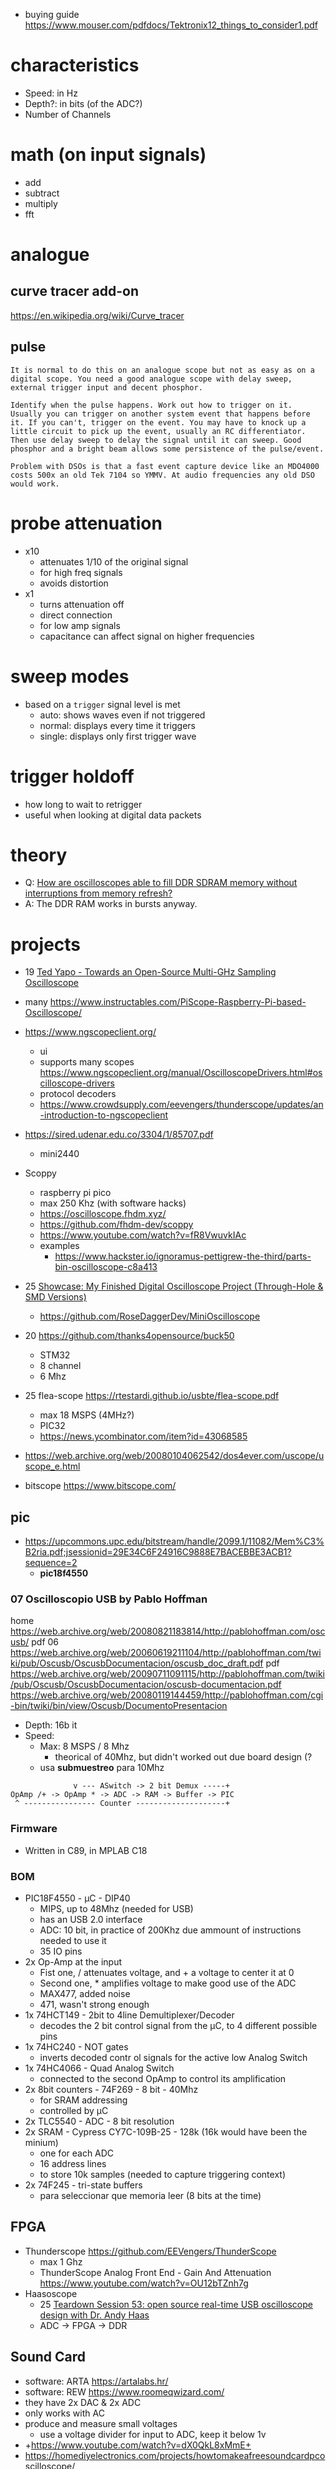 - buying guide https://www.mouser.com/pdfdocs/Tektronix12_things_to_consider1.pdf
* characteristics

- Speed: in Hz
- Depth?: in bits (of the ADC?)
- Number of Channels

* math (on input signals)

- add
- subtract
- multiply
- fft

* analogue

** curve tracer add-on

https://en.wikipedia.org/wiki/Curve_tracer

** pulse

#+begin_src
It is normal to do this on an analogue scope but not as easy as on a digital scope. You need a good analogue scope with delay sweep, external trigger input and decent phosphor.

Identify when the pulse happens. Work out how to trigger on it. Usually you can trigger on another system event that happens before it. If you can't, trigger on the event. You may have to knock up a little circuit to pick up the event, usually an RC differentiator. Then use delay sweep to delay the signal until it can sweep. Good phosphor and a bright beam allows some persistence of the pulse/event.

Problem with DSOs is that a fast event capture device like an MDO4000 costs 500x an old Tek 7104 so YMMV. At audio frequencies any old DSO would work.
#+end_src

* probe attenuation

- x10
  - attenuates 1/10 of the original signal
  - for high freq signals
  - avoids distortion

- x1
  - turns attenuation off
  - direct connection
  - for low amp signals
  - capacitance can affect signal on higher frequencies

* sweep modes

- based on a =trigger= signal level is met
  - auto: shows waves even if not triggered
  - normal: displays every time it triggers
  - single: displays only first trigger wave

* trigger holdoff

- how long to wait to retrigger
- useful when looking at digital data packets

* theory

- Q: [[https://electronics.stackexchange.com/questions/714496/how-are-oscilloscopes-able-to-fill-ddr-sdram-memory-without-interruptions-from-m][How are oscilloscopes able to fill DDR SDRAM memory without interruptions from memory refresh?]]
- A: The DDR RAM works in bursts anyway.

* projects

- 19 [[https://www.youtube.com/watch?v=99u53V7uDFY][Ted Yapo - Towards an Open-Source Multi-GHz Sampling Oscilloscope]]
- many https://www.instructables.com/PiScope-Raspberry-Pi-based-Oscilloscope/

- https://www.ngscopeclient.org/
  - ui
  - supports many scopes https://www.ngscopeclient.org/manual/OscilloscopeDrivers.html#oscilloscope-drivers
  - protocol decoders
  - https://www.crowdsupply.com/eevengers/thunderscope/updates/an-introduction-to-ngscopeclient

- https://sired.udenar.edu.co/3304/1/85707.pdf
  - mini2440

- Scoppy
  - raspberry pi pico
  - max 250 Khz (with software hacks)
  - https://oscilloscope.fhdm.xyz/
  - https://github.com/fhdm-dev/scoppy
  - https://www.youtube.com/watch?v=fR8VwuvkIAc
  - examples
    - https://www.hackster.io/ignoramus-pettigrew-the-third/parts-bin-oscilloscope-c8a413

- 25 [[https://www.reddit.com/r/electronics/comments/1k6zst4/showcase_my_finished_digital_oscilloscope_project/#lightbox][Showcase: My Finished Digital Oscilloscope Project (Through-Hole & SMD Versions)]]
  - https://github.com/RoseDaggerDev/MiniOscilloscope

- 20 https://github.com/thanks4opensource/buck50
  - STM32
  - 8 channel
  - 6 Mhz

- 25 flea-scope https://rtestardi.github.io/usbte/flea-scope.pdf
  - max 18 MSPS (4MHz?)
  - PIC32
  - https://news.ycombinator.com/item?id=43068585

- https://web.archive.org/web/20080104062542/dos4ever.com/uscope/uscope_e.html

- bitscope https://www.bitscope.com/

** pic

- https://upcommons.upc.edu/bitstream/handle/2099.1/11082/Mem%C3%B2ria.pdf;jsessionid=29E34C6F24916C9888E7BACEBBE3ACB1?sequence=2
  - *pic18f4550*

*** 07 Oscilloscopio USB by Pablo Hoffman

home https://web.archive.org/web/20080821183814/http://pablohoffman.com/oscusb/
pdf 06 https://web.archive.org/web/20060619211104/http://pablohoffman.com/twiki/pub/Oscusb/OscusbDocumentacion/oscusb_doc_draft.pdf
pdf https://web.archive.org/web/20090711091115/http://pablohoffman.com/twiki/pub/Oscusb/OscusbDocumentacion/oscusb-documentacion.pdf
https://web.archive.org/web/20080119144459/http://pablohoffman.com/cgi-bin/twiki/bin/view/Oscusb/DocumentoPresentacion

- Depth: 16b it
- Speed:
  - Max: 8 MSPS / 8 Mhz
    - theorical of 40Mhz, but didn't worked out due board design (?
  - usa *submuestreo* para 10Mhz

#+begin_src
                v --- ASwitch -> 2 bit Demux -----+
  OpAmp /+ -> OpAmp * -> ADC -> RAM -> Buffer -> PIC
   ^ ---------------- Counter --------------------+
#+end_src

*** Firmware

- Written in C89, in MPLAB C18

*** BOM

- PIC18F4550 - µC - DIP40
  - MIPS, up to 48Mhz (needed for USB)
  - has an USB 2.0 interface
  - ADC: 10 bit, in practice of 200Khz due ammount of instructions needed to use it
  - 35 IO pins

- 2x Op-Amp at the input
  - Fist one, / attenuates voltage, and + a voltage to center it at 0
  - Second one, * amplifies voltage to make good use of the ADC
  - MAX477, added noise
  - 471, wasn't strong enough
- 1x 74HCT149 - 2bit to 4line Demultiplexer/Decoder
  - decodes the 2 bit control signal from the µC, to 4 different possible pins
- 1x 74HC240 - NOT gates
  - inverts decoded contr ol signals for the active low Analog Switch
- 1x 74HC4066 - Quad Analog Switch
  - connected to the second OpAmp to control its amplification

- 2x 8bit counters - 74F269 - 8 bit - 40Mhz
  - for SRAM addressing
  - controlled by µC

- 2x TLC5540 - ADC - 8 bit resolution
- 2x SRAM - Cypress CY7C-109B-25 - 128k (16k would have been the minium)
  - one for each ADC
  - 16 address lines
  - to store 10k samples (needed to capture triggering context)

- 2x 74F245 - tri-state buffers
  - para seleccionar que memoria leer (8 bits at the time)

** FPGA

- Thunderscope https://github.com/EEVengers/ThunderScope
  - max 1 Ghz
  - ThunderScope Analog Front End - Gain And Attenuation https://www.youtube.com/watch?v=OU12bTZnh7g

- Haasoscope
  - 25 [[https://www.youtube.com/watch?v=iFVRcHPmOKk][Teardown Session 53: open source real-time USB oscilloscope design with Dr. Andy Haas]]
  - ADC -> FPGA -> DDR

** Sound Card

- software: ARTA https://artalabs.hr/
- software: REW https://www.roomeqwizard.com/
- they have 2x DAC & 2x ADC
- only works with AC
- produce and measure small voltages
  - use a voltage divider for input to ADC, keep it below 1v

- +https://www.youtube.com/watch?v=dX0QkL8xMmE+
- https://homediyelectronics.com/projects/howtomakeafreesoundcardpcoscilloscope/
- https://www.instructables.com/Use-Your-Laptop-as-Oscilloscope/
- https://makezine.com/projects/sound-card-oscilloscope/
- https://www.phil-mont.org/presos/Sound_Card_Oscilloscopes.pdf
- https://atomfizika.elte.hu/muszerek/virt_muszerek/manual_scope_v141.pdf
- https://physlab.org/wp-content/uploads/2016/04/Sound_Card.pdf
- http://www-mdp.eng.cam.ac.uk/web/CD/engapps/xoscope/xoscope.pdf

** Arduino

- [[https://www.youtube.com/watch?v=S6mBdO1EHq0][Create Your Own Arduino Oscilloscope]]
- https://www.instructables.com/Girino-Fast-Arduino-Oscilloscope/
  - ADC
- Arduino Oscilloscope (6-Channel)
  - max 1 Hz?????
  - Standalone Arduino 6-channel triggered oscilloscope with optional freeze frame.
  - https://projecthub.arduino.cc/Meeker6751/arduino-oscilloscope-6-channel-8d0be8
- Arduino Oscilloscope by EETechStuff
  - https://www.youtube.com/playlist?list=PLGtyXSn57qnInTZngJuuPtx0tXbxurhtZ
  - C#
- 3KHz, Processing
  - https://github.com/rogeriobego/oscilloscope-arduino-processing
  - https://projecthub.arduino.cc/Veldekiaan/arduino-uno-library-for-a-sampling-scope-counter-751bf1
- Nano+Oled+20Khz https://hackaday.io/project/183702/gallery#ffe05fb68daee5a5fbdfde10fd07383a

*** 18 Homemade Oscilloscope - Arduino UNO and Unity - by Simply Put
**** 1) Sep 18 Intro

- https://www.youtube.com/watch?v=SbviDLQEcu8
- Sep 9, 2018
- Unity
- Using Usb->Serial communication
- Nyquist??
  - In order to sample a frequency accuratelly,
    you have to sample at double the frequency.
- Oscilloscope draws from left to right, erasing only what neccessary
- ~100ms to read an analog value

- How fast can you send data without getting MANY errors?
  #+DESC: script to test the baseline
  #+begin_src arduino
    void setup() {
      // the higher the more drifting can happen
      // baud = bits per second
      // 300 is the recommended baud baseline to double from (not hard limit)
      //    9600  =   960 data bytes per second = 480 Hz
      //  153600  = 15360 bps = 7680 Hz (real 7701 Hz)
      //  500000 ~= 24900 Hz
      // 1000000 ~= 37290 Hz (starts 1 error per sec)
      Serial.begin(500000); // default to 8 data bits, no parity bit, 1 stop bit?
      // pinMode(0, OUTPUT);   // for testing
      // pinMode(1, OUTPUT);   // for testing
      // digitalWrite(0,HIGH); // for testing
      // digitalWrite(1,LOW);  // for testing
    }
    void loop() {
      int Value = analogRead(0); // a data byte read is of 10 bits
      Serial.write(highByte(Value)); // separated for later do error correction?
      Serial.write(lowByte(Value));
      /* int Value = 0; */
      /* while (true) { */
      /*   Serial.write(highByte(Value)); // separate for later do error correction? */
      /*   Serial.write(lowByte(Value)); */
      /*   if (Value == 1023) { */
      /*     Value = 0; */
      /*   } else { */
      /*     Value++; */
      /*   } */
      /* } */
    }
  #+end_src

**** 2) Sep 18 Download link

https://www.youtube.com/watch?v=tH_jIedH_2c
- download link https://drive.google.com/file/d/1TjVVjrxWDnyxGktV07938b4Di30IMwRH/view
- arduino code is simple (3 lines?)
- win10, 64 bit, 1920x1080 screen
- unity package

**** 3) Jan 19 https://www.youtube.com/watch?v=9W2BjgwCu_Q
** 19 Desarrollo de un osciloscopio digital en Android

- https://web.archive.org/web/20200615230158/http://uvadoc.uva.es/handle/10324/38830
- by Ortiz de Latierro Delgado, David
